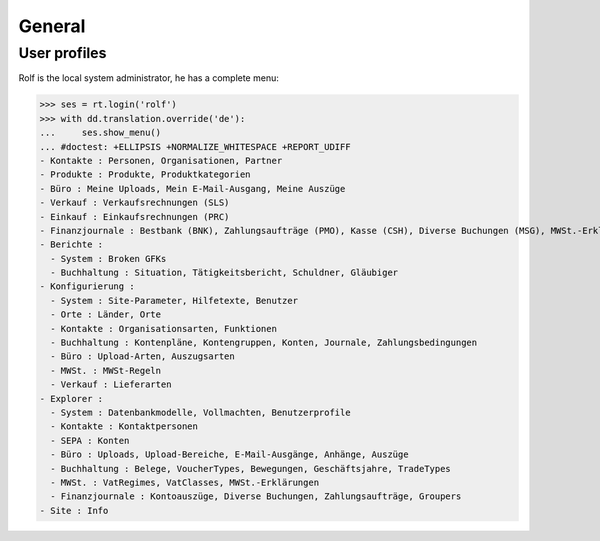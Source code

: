 .. _cosi.tested.general:

General
=======

..  to test only this document:

    $ python setup.py test -s tests.DocsTests.test_general

    >>> from __future__ import print_function
    >>> from __future__ import unicode_literals
    >>> import os
    >>> os.environ['DJANGO_SETTINGS_MODULE'] = 'lino_cosi.projects.apc.settings.doctests'
    >>> import json
    >>> from lino.api import dd, rt
    >>> from lino.api.shell import *

User profiles
-------------

Rolf is the local system administrator, he has a complete menu:

>>> ses = rt.login('rolf') 
>>> with dd.translation.override('de'):
...     ses.show_menu()
... #doctest: +ELLIPSIS +NORMALIZE_WHITESPACE +REPORT_UDIFF
- Kontakte : Personen, Organisationen, Partner
- Produkte : Produkte, Produktkategorien
- Büro : Meine Uploads, Mein E-Mail-Ausgang, Meine Auszüge
- Verkauf : Verkaufsrechnungen (SLS)
- Einkauf : Einkaufsrechnungen (PRC)
- Finanzjournale : Bestbank (BNK), Zahlungsaufträge (PMO), Kasse (CSH), Diverse Buchungen (MSG), MWSt.-Erklärungen (VAT)
- Berichte :
  - System : Broken GFKs
  - Buchhaltung : Situation, Tätigkeitsbericht, Schuldner, Gläubiger
- Konfigurierung :
  - System : Site-Parameter, Hilfetexte, Benutzer
  - Orte : Länder, Orte
  - Kontakte : Organisationsarten, Funktionen
  - Buchhaltung : Kontenpläne, Kontengruppen, Konten, Journale, Zahlungsbedingungen
  - Büro : Upload-Arten, Auszugsarten
  - MWSt. : MWSt-Regeln
  - Verkauf : Lieferarten
- Explorer :
  - System : Datenbankmodelle, Vollmachten, Benutzerprofile
  - Kontakte : Kontaktpersonen
  - SEPA : Konten
  - Büro : Uploads, Upload-Bereiche, E-Mail-Ausgänge, Anhänge, Auszüge
  - Buchhaltung : Belege, VoucherTypes, Bewegungen, Geschäftsjahre, TradeTypes
  - MWSt. : VatRegimes, VatClasses, MWSt.-Erklärungen
  - Finanzjournale : Kontoauszüge, Diverse Buchungen, Zahlungsaufträge, Groupers
- Site : Info
